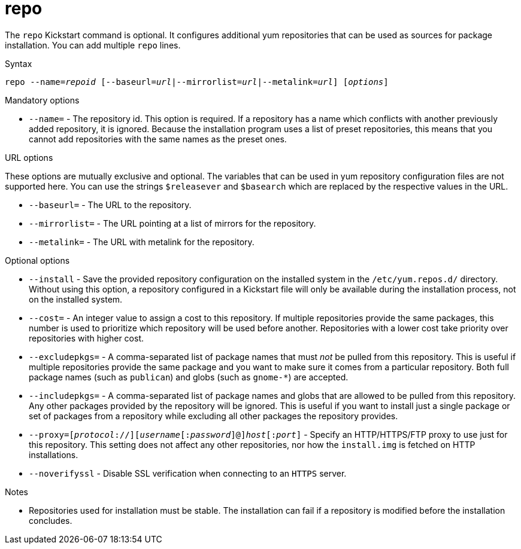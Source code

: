 [id="repo_{context}"]
= repo

The [command]`repo` Kickstart command is optional. It configures additional yum repositories that can be used as sources for package installation. You can add multiple [command]`repo` lines.


.Syntax

[subs="quotes,macros"]
----
[command]``repo --name=__repoid__ [--baseurl=__url__|--mirrorlist=__url__|--metalink=__url__] [__options__]``
----


.Mandatory options

* [option]`--name=` - The repository id. This option is required. If a repository has a name which conflicts with another previously added repository, it is ignored. Because the installation program uses a list of preset repositories, this means that you cannot add repositories with the same names as the preset ones.


.URL options

These options are mutually exclusive and optional. The variables that can be used in yum repository configuration files are not supported here. You can use the strings `$releasever` and `$basearch` which are replaced by the respective values in the URL.

* [option]`--baseurl=` - The URL to the repository.

* [option]`--mirrorlist=` - The URL pointing at a list of mirrors for the repository.

* [option]`--metalink=` - The URL with metalink for the repository.


.Optional options

* [option]`--install` - Save the provided repository configuration on the installed system in the [filename]`/etc/yum.repos.d/` directory. Without using this option, a repository configured in a Kickstart file will only be available during the installation process, not on the installed system.

* [option]`--cost=` - An integer value to assign a cost to this repository. If multiple repositories provide the same packages, this number is used to prioritize which repository will be used before another. Repositories with a lower cost take priority over repositories with higher cost.

* [option]`--excludepkgs=` - A comma-separated list of package names that must __not__ be pulled from this repository. This is useful if multiple repositories provide the same package and you want to make sure it comes from a particular repository. Both full package names (such as `publican`) and globs (such as `gnome-*`) are accepted.

* [option]`--includepkgs=` - A comma-separated list of package names and globs that are allowed to be pulled from this repository. Any other packages provided by the repository will be ignored. This is useful if you want to install just a single package or set of packages from a repository while excluding all other packages the repository provides.

* [option]`--proxy=[__protocol__://][__username__[:__password__]@]__host__[:__port__]` - Specify an HTTP/HTTPS/FTP proxy to use just for this repository. This setting does not affect any other repositories, nor how the [filename]`install.img` is fetched on HTTP installations.

* [option]`--noverifyssl` - Disable SSL verification when connecting to an `HTTPS` server.

// --ssl* options removed from docs due to internal-only usage and intent to nmot advertise their existence


.Notes

* Repositories used for installation must be stable. The installation can fail if a repository is modified before the installation concludes.
